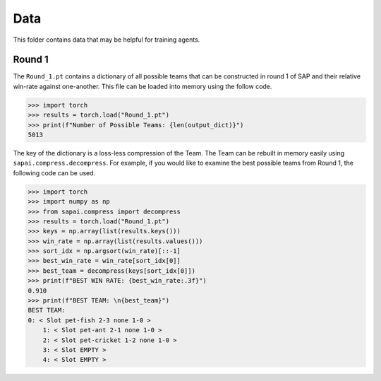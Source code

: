 ====
Data
====


This folder contains data that may be helpful for training agents. 

-------
Round 1
-------

The ``Round_1.pt`` contains a dictionary of all possible teams that can be constructed in round 1 of SAP and their relative win-rate against one-another. This file can be loaded into memory using the follow code.

.. code-block:: python
    
    >>> import torch
    >>> results = torch.load("Round_1.pt")
    >>> print(f"Number of Possible Teams: {len(output_dict)}")
    5013
    
The key of the dictionary is a loss-less compression of the Team. The Team can be rebuilt in memory easily using ``sapai.compress.decompress``. For example, if you would like to examine the best possible teams from Round 1, the following code can be used.  

.. code-block:: python
    
    >>> import torch
    >>> import numpy as np
    >>> from sapai.compress import decompress
    >>> results = torch.load("Round_1.pt")
    >>> keys = np.array(list(results.keys()))
    >>> win_rate = np.array(list(results.values()))
    >>> sort_idx = np.argsort(win_rate)[::-1]
    >>> best_win_rate = win_rate[sort_idx[0]]
    >>> best_team = decompress(keys[sort_idx[0]])
    >>> print(f"BEST WIN RATE: {best_win_rate:.3f}")
    0.910
    >>> print(f"BEST TEAM: \n{best_team}")
    BEST TEAM: 
    0: < Slot pet-fish 2-3 none 1-0 > 
        1: < Slot pet-ant 2-1 none 1-0 > 
        2: < Slot pet-cricket 1-2 none 1-0 > 
        3: < Slot EMPTY > 
        4: < Slot EMPTY >

